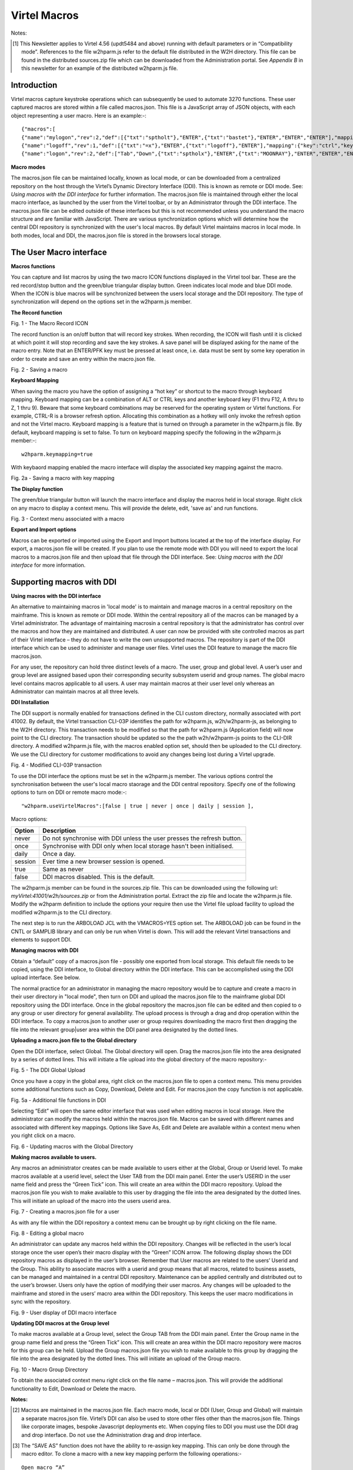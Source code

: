 ==================
   Virtel Macros
==================

Notes:

.. [#] This Newsletter applies to Virtel 4.56 (updt5484 and above) running with default parameters or in “Compatibility mode”. References to the file w2hparm.js refer to the default file distributed in the W2H directory. This file can be found in the distributed sources.zip file which can be downloaded from the Administration portal. See *Appendix B* in this newsletter for an example of the distributed w2hparm.js file.

Introduction
============
Virtel macros capture keystroke operations which can subsequently be used to automate 3270 functions. These user captured macros are stored within a file called macros.json. This file is a JavaScript array of JSON objects, with each object representing a user macro. Here is an example:-::

{"macros":[
{"name":"mylogon","rev":2,"def":[{"txt":"sptholt"},"ENTER",{"txt":"bastet"},"ENTER","ENTER","ENTER"],"mapping":{"key":"ctrl","keycode":76}},
{"name":"logoff","rev":1,"def":[{"txt":"=x"},"ENTER",{"txt":"logoff"},"ENTER"],"mapping":{"key":"ctrl","keycode":79}},
{"name":"logon","rev":2,"def":["Tab","Down",{"txt":"sptholx"},"ENTER",{"txt":"MOONRAY"},"ENTER","ENTER","ENTER"],"mapping":{"key":"alt","keycode":76}}],"fmt":2}

**Macro modes**

The macros.json file can be maintained locally, known as local mode, or can be downloaded from a centralized repository on the host through the Virtel’s Dynamic Directory Interface (DDI). This is known as remote or DDI mode. See: *Using macros with the DDI interface* for further information. The macros.json file is maintained through either the local macro interface, as launched by the user from the Virtel toolbar, or by an Administrator through the DDI interface. The macros.json file can be edited outside of these interfaces but this is not recommended unless you understand the macro structure and are familiar with JavaScript. There are various synchronization options which will determine how the central DDI repository is synchronized with the user's local macros. By default Virtel maintains macros in local mode. In both modes, local and DDI, the macros.json file is stored in the browsers local storage.  

The User Macro interface
========================

**Macros functions**

You can capture and list macros by using the two macro ICON functions displayed in the Virtel tool bar. These are the red record/stop button
and the green/blue triangular display button. Green indicates local mode and blue DDI mode. When the ICON is blue macros will be synchronized between the users local storage and the DDI repository. The type of synchronization will depend on the options set in the w2hparm.js member. 

**The Record function**

|image0|

Fig. 1 - The Macro Record ICON

The record function is an on/off button that will record key strokes.
When recording, the ICON will flash until it is clicked at which point
it will stop recording and save the key strokes. A save panel will be
displayed asking for the name of the macro entry. Note that an ENTER/PFK
key must be pressed at least once, i.e. data must be sent by some key
operation in order to create and save an entry within the macro.json file.

|image1|

Fig. 2 - Saving a macro

**Keyboard Mapping**

When saving the macro you have the option of assigning a “hot key” or shortcut to the macro through keyboard mapping. Keyboard mapping can be
a combination of ALT or CTRL keys and another keyboard key (F1 thru F12, A thru to Z, 1 thru 9). Beware that some keyboard combinations may be reserved for
the operating system or Virtel functions. For example, CTRL-R is a browser refresh option. Allocating this combination as a hotkey will
only invoke the refresh option and not the Virtel macro. Keyboard mapping is a feature that is turned on through a parameter in the w2hparm.js file. By default, keyboard mapping is set to false. To turn on keyboard mapping specify the following in the w2hparm.js member:-::

	w2hparm.keymapping=true 

With keybaord mapping enabled the macro interface will display the associated key mapping against the macro.

|keyboard_mapping|

Fig. 2a - Saving a macro with key mapping

**The Display function**

The green/blue triangular button will launch the macro interface and display the macros held in local storage. Right click on any macro to display a context menu. This will provide the delete, edit, 'save as' and run functions. 

|image2|

Fig. 3 - Context menu associated with a macro

**Export and Import options**

Macros can be exported or imported using the Export and Import buttons located at the top of the interface display. For export, a macros.json file will be created. If you plan to use the remote mode with DDI you will need to export the local macros to a macros.json file and then upload that file through the DDI interface. See: *Using macros with the DDI interface* for more information.

Supporting macros with DDI
==========================

**Using macros with the DDI interface**

An alternative to maintaining macros in 'local mode' is to maintain and manage macros in a central repository on the mainframe. This is known as remote or DDI mode. Within the central repository all of the macros can be managed by a Virtel administrator. The advantage of maintaining macrosin a central repository is that the administrator has control over the macros and how they are maintained and distributed. A user can now be provided with site controlled macros as part of their Virtel interface – they do not have to write the own unsupported macros. The repository is part of the DDI interface which can be used to administer and manage user files. Virtel uses the DDI feature to manage the macro file macros.json.

For any user, the repository can hold three distinct levels of a macro. The user, group and global level. A user’s user and group level are
assigned based upon their corresponding security subsystem userid and group names. The global macro level contains macros applicable to all
users. A user may maintain macros at their user level only whereas an Administrator can maintain macros at all three levels.

**DDI Installation**

The DDI support is normally enabled for transactions defined in the CLI custom directory, normally associated with port 41002. By default, the Virtel transaction CLI-03P identifies the path for w2hparm.js, w2h/w2hparm-js, as belonging to the W2H directory. This transaction needs to be modified so that the path for w2hparm.js (Application field) will now point to the CLI directory. The transaction should be updated so the the path w2h/w2hparm-js points to the CLI-DIR directory. A modified w2hparm.js file, with the macros enabled option set, should then be uploaded to the CLI directory. We use the CLI directory for customer modifications to avoid any changes being lost during a Virtel upgrade. 

|image3|

Fig. 4 - Modified CLI-03P transaction

To use the DDI interface the options must be set in the w2hparm.js member. The various options control the synchronisation between the user's local macro staorage and the DDI central repository. Specify one of the following options to turn on DDI or remote macro mode:-::

"w2hparm.useVirtelMacros":[false | true | never | once | daily | session ],

Macro options:

+---------+-------------------------------------------------------------+
| Option  |                      Description                            |
+=========+=============================================================+
| never   |  Do not synchronise with DDI unless the user presses the    |      
|         |  refresh button.                                            |
+---------+-------------------------------------------------------------+ 
| once    |  Synchronise with DDI only when local storage hasn't been   |
|         |  initialised.                                               |
+---------+-------------------------------------------------------------+ 
| daily   |  Once a day.                                                |
+---------+-------------------------------------------------------------+
| session |  Ever time a new browser session is opened.                 |
+---------+-------------------------------------------------------------+
| true    |  Same as never                                              |
+---------+-------------------------------------------------------------+
| false   |  DDI macros disabled. This is the default.                  |
+---------+-------------------------------------------------------------+      


The w2hparm.js member can be found in the sources.zip file. This can be downloaded using the following url: *myVirtel:41001/w2h/sources.zip* or from the Administration portal. Extract the zip file and locate the w2hparm.js file. Modify the w2hparm definition to include the options your require then use the Virtel file upload facility to upload the modified w2hparm.js to the CLI directory.

The next step is to run the ARBOLOAD JCL with the VMACROS=YES option set. The ARBOLOAD job can be found in the CNTL or SAMPLIB library and can only be run when Virtel is down. This will add the relevant Virtel transactions and elements to support DDI.

**Managing macros with DDI**

Obtain a “default” copy of a macros.json file - possibly one exported from local storage. This default file needs to be copied, using the DDI interface, to Global directory within the DDI interface. This can be accomplished using the DDI upload interface. See below.

The normal practice for an administrator in managing the macro repository would be to capture and create a macro in their user directory in "local mode", then turn on DDI and upload the macros.json file to the mainframe global DDI repository using the DDI interface. Once in the global repository the macros.json file can be edited and then copied to o any group or user directory for general availability. The upload process is through a drag and drop operation within the DDI interface. To copy a macros.json to another user or group requires downloading the macro first then dragging the file into the relevant group|user area within the DDI panel area designated by the dotted lines.

**Uploading a macro.json file to the Global directory**

Open the DDI interface, select Global. The Global directory will open. Drag the macros.json file into the area designated by a series of dotted lines. This will initiate a file upload into the global directory of the macro repository:-

|image4|

Fig. 5 - The DDI Global Upload

Once you have a copy in the global area, right click on the macros.json file to open a context menu. This menu provides some additional functions such as Copy, Download, Delete and Edit. For macros.json the copy function is not applicable.

|image5|

Fig. 5a - Additional file functions in DDI

Selecting “Edit” will open the same editor interface that was used when editing macros in local storage. Here the administrator can modify the
macros held within the macros.json file. Macros can be saved with different names and associated with different key mappings. Options like
Save As, Edit and Delete are available within a context menu when you right click on a macro.

|image6|

Fig. 6 - Updating macros with the Global Directory

**Making macros available to users.**

Any macros an administrator creates can be made available to users either at the Global, Group or Userid level. To make macros available at a userid level, select the User TAB from the DDI main panel. Enter the user’s USERID in the user name field and press the “Green Tick” icon. This will create an area within the DDI macro repository. Upload the
macros.json file you wish to make available to this user by dragging the file into the area designated by the dotted lines. This will initiate an upload of the macro into the users userid area.

|image7|

Fig. 7 - Creating a macros.json file for a user

As with any file within the DDI repository a context menu can be brought up by right clicking on the file name.

|image8|

Fig. 8 - Editing a global macro

An administrator can update any macros held within the DDI repository. Changes will be reflected in the user’s local storage once the user open’s their macro display with the “Green” ICON arrow. The following display shows the DDI repository macros as displayed in the user’s browser. Remember that User macros are related to the users’ Userid and
the Group. This ability to associate macros with a userid and group means that all macros, related to business assets, can be managed and maintained in a central DDI repository. Maintenance can be applied centrally and distributed out to the user’s browser. Users only have the option of modifying their user macros. Any changes will be uploaded to the mainframe and stored in the users’ macro area within the DDI repository. This keeps the user macro modifications in sync with the repository.

|image9|

Fig. 9 - User display of DDI macro interface

**Updating DDI macros at the Group level**

To make macros available at a Group level, select the Group TAB from the DDI main panel. Enter the Group name in the group name field and press the “Green Tick” icon. This will create an area within the DDI macro repository were macros for this group can be held. Upload the Group macros.json file you wish to make available to this group by dragging the file into the area designated by the dotted lines. This will initiate an upload of the Group macro.

|image10|

Fig. 10 - Macro Group Directory

To obtain the associated context menu right click on the file name – macros.json. This will provide the additional functionality to Edit, Download or Delete the macro.

**Notes:**

.. [#] Macros are maintained in the macros.json file. Each macro mode, local or DDI (User, Group and Global) will maintain a separate macros.json file. Virtel’s DDI can also be used to store other files other than the macros.json file. Things like corporate images, bespoke Javascript deployments etc. When copying files to DDI you must use the DDI drag and drop interface. Do not use the Administration drag and drop interface. 

.. [#] The “SAVE AS” function does not have the ability to re-assign key mapping. This can only be done through the macro editor. To clone a macro with a new key mapping perform the following operations:-

::

	Open macro “A”
	Save as “B”
	Open macro “B” in Editor.
	Save with key board mapping.

**Autoupdate of macros in local storage.**

Updates to DDI macros held in local storage can only be updated once the
user refreshes or redisplays the macros. This triggers the download from
the mainframe. Macros are not “automatically” updated in the background
due to the performance. If an Administrator updates a macro on the
mainframe that update will only be available to the user when the user
redisplays or refreshes his local storage by using the “Green” display
ICON.

**Synchronisation of macros in multiple Virtel environments.**

If you are running multiple images of Virtel, say in a SYSPLEX
arrangement, using separate HTMLTRSF files then the
“synchronizeVirtelMacros” option should be set to true. This ensures
that macro changes are reflected in all DDI repositories and
consequently associated local storage. Update the w2hparm.js file to
include the synchronizeVirtelMacros option:-::

	w2hparm.useVirtelMacros = session,
	w2hparm.synchronizeVirtelMacros = true,

**Appendix A - Macro format and commands**

The format of the macro.json is embedded JSON structures. Each name
structure represents a keystroke macro identified by the “name” keyword.

	Name: The name of the macro entry. 
	Rev: The “rev” is a user revision keyword.
	Def: The “def” keyword identifies the commands and entry values.

The macro editor supports the following commands:-::

-  "any string of characters to input into 3270 screen"
-  move(pos)
-  copy(startRow,startCol,endRow,endCol)
-  paste(pos)
-  paste(pos,nbRows,nbCols)
-  key(keyIdentifier)

**Macro example**::

{"macros":[
{"name":"SDSFLOG","rev":2,"def":["move(435)","ENTER",{"txt":"=M"},"ErEof","ENTER",{"txt":"6"},"ENTER"]},
{"name":"SDSFDA","rev":1,"def":[77,"ENTER",53,"ENTER",100,97,"ENTER"]}],"fmt":1}

**Appendix B – Modifying the distributed w2hparm.js**

The distributed w2hparm.js looks like this:-::

	var w2hparm = {
	"settingsGUI":{"version":"v2"},
	"font":"Droid Sans Mono",
	"fontsize":"window",
	"ctrl":"ENTER",
	"enter":"Newline",
	"home":"Home",
	"end":"ErEof",
	"shiftins":"Dup",
	"shifthome":"FieldMark",
	"shiftend":"End",
	"ctrlins":"PA1",
	"ctrldel":"PA2",
	"ctrlend":"End",
	"pgup":"PF7",
	"pgdn":"PF8",
	"pause":"CLEAR",
	"style":"3270"};

Adding addition options can be placed after the closing bracket. For example to turn on keyboard mapping place the following statement after the w2hparm definition::
	
	.....	
	"pause":"CLEAR",
	"style":"3270"};
	// Set user options. Turn on keymapping
	w2hparm.keymapping=true


**Appendix C – Installation support for DDI**

- Virtel V4.54 and above. Run the ARBOLOAD with MACROS=YES to install the DDI feature.

- Virtel V4.53 To upgrade your 4.53 system to include the new macro feature the following ARBO updates are required. Run this JCL to update your 4.53 ARBO to include the directories and transactions required for macros. You will also need to update transaction W2H-20 in WEB2HOST and changing the output scenario to ADMINVWM:-::

	//VIRARBLD JOB 1,ARBOLOAD,CLASS=A,MSGCLASS=X,NOTIFY=&SYSUID
	//*--------------------------------------------------------------*
	// SET LANG=EN
	// SET LOAD=SP000.VIRT453.LOADLIB
	// SET ARBO=SP000.SPVIREH.ARBO
	// SET VMACROS=YES
	//*--------------------------------------------------------------*
	//VIRLOAD PROC PROCESS='YES-OR-NO'
	//VIRLOAD EXEC PGM=VIRCONF,PARM='LOAD,NOREPL,LANG=&LANG',REGION=2M
	//STEPLIB DD DISP=SHR,DSN=&LOAD
	//VIRARBO DD DISP=SHR,DSN=&ARBO
	//SYSPRINT DD SYSOUT=\*
	//SYSIN DD DDNAME=SYSIN&PROCESS
	//SYSINNO DD DUMMY,DCB=(RECFM=FB,LRECL=80,BLKSIZE=80)
	// PEND
	//VMACROS EXEC VIRLOAD,PROCESS=&VMACROS
	//SYSINYES DD * <--START VMACROS SECTION-->
	*--------------------------------------------------------------*
	*
	(EN)*Definitions for VIRTEL dynamic directories
	(FR)*Dbfinitions des rbpertoires VIRTEL dynamiques
	*
	SUBDIR ID=GLB-DIR,
	(EN) DESC='Global files',
	(FR) DESC='Fichiers globaux',
	FSTYPE=V,
	DDNAME=HTMLTRSF,
	KEY=GLOBAL,
	NAMELEN=0064,
	AUTHUP=X,
	AUTHDOWN=X,
	AUTHDEL=X
	SUBDIR ID=GRP-DIR,
	(EN) DESC='Group files',
	(FR) DESC='Fichiers de groupe',
	FSTYPE=V,
	DDNAME=HTMLTRSF,
	KEY=%GROUP%,
	NAMELEN=0064,
	AUTHUP=X,
	AUTHDOWN=X,
	AUTHDEL=X
	SUBDIR ID=USR-DIR,
	(EN) DESC='User files',
	(FR) DESC='Fichiers utilisateur',
	FSTYPE=V,
	DDNAME=HTMLTRSF,
	KEY=%USER%,
	NAMELEN=0064,
	AUTHUP=X,
	AUTHDOWN=X,
	AUTHDEL=X
	*
	(EN)*Transactions to access VIRTEL dynamic directories via WEB2HOST
	(FR)*Transactions pour accbder aux rbpertoires VIRTEL dynamiques via WEB2HOST
	*
	TRANSACT ID=W2H-03A,
	NAME='w2h',
	(EN) DESC='Global files directory',
	(FR) DESC='Rbpertoire des fichiers globaux',
	APPL=GLB-DIR,
	TYPE=4,
	TERMINAL=DELOC,
	STARTUP=2,
	SECURITY=0,
	LOGMSG='/w2h/global'
	TRANSACT ID=W2H-03G,
	NAME='w2h',
	(EN) DESC='Group files directory',
	(FR) DESC='Rbpertoire des fichiers de groupe',
	APPL=GRP-DIR,
	TYPE=4,
	TERMINAL=DELOC,
	STARTUP=2,
	SECURITY=0,
	LOGMSG='/w2h/group'
	TRANSACT ID=W2H-03U,
	NAME='w2h',
	(EN) DESC='User files directory',
	(FR) DESC='Rbpertoire des fichiers utilisateur',
	APPL=USR-DIR,
	TYPE=4,
	TERMINAL=DELOC,
	STARTUP=2,
	SECURITY=0,
	LOGMSG='/w2h/user'
	*
	(EN)*Transactions to access VIRTEL dynamic directories via CLIWHOST
	(FR)*Transactions pour accbder aux rbpertoires VIRTEL dynamiques via CLIWHOST
	*
	TRANSACT ID=CLI-03A,
	NAME='w2h',
	(EN) DESC='Global files directory',
	(FR) DESC='Rbpertoire des fichiers globaux',
	APPL=GLB-DIR,
	TYPE=4,
	TERMINAL=CLLOC,
	STARTUP=2,
	SECURITY=0,
	LOGMSG='/w2h/global'
	TRANSACT ID=CLI-03G,
	NAME='w2h',
	(EN) DESC='Group files directory',
	(FR) DESC='Rbpertoire des fichiers de groupe',
	APPL=GRP-DIR,
	TYPE=4,
	TERMINAL=CLLOC,
	STARTUP=2,
	SECURITY=0,
	LOGMSG='/w2h/group'
	TRANSACT ID=CLI-03U,
	NAME='w2h',
	(EN) DESC='User files directory',
	(FR) DESC='Rbpertoire des fichiers utilisateur',
	APPL=USR-DIR,
	TYPE=4,
	TERMINAL=CLLOC,
	STARTUP=2,
	SECURITY=0,
	LOGMSG='/w2h/user'
	*
	(EN)*Transaction for the Dynamic Directory Interface application
	(FR)*Transaction pour l'application Dynamic Directory Interface
	*
	TRANSACT ID=W2H-07,
	NAME='dynadmin',
	(EN) DESC='Dynamic Directory Interface',
	(FR) DESC='Dynamic Directory Interface',
	APPL=VIR0022,
	TYPE=2,
	TERMINAL=DELOC,
	STARTUP=2,
	SECURITY=1,
	TRANSL=1,
	EXITMSGI=SCDYNADM,
	EXITMSGO=SCDYNADM
	*
	(EN)*Transaction to allow users to upload macros via CLIWHOST
	(FR)*Transaction pour chargement des macros utilisateur via CLIWHOST
	*
	TRANSACT ID=CLI-80U,
	NAME='uplusr',
	(EN) DESC='Upload user macros',
	(FR) DESC="Chargement des macros de l'utilisateur",
	APPL=VIR0041C,
	TYPE=2,
	TERMINAL=CLLOC,
	STARTUP=2,
	SECURITY=0,
	LOGMSG=USR-DIR
	*
	(EN)*Transactions to allow administrator to upload macros
	(FR)*Transactions pour chargement des macros par l'administrateur
	*
	TRANSACT ID=W2H-66,
	NAME='usrcap',
	(EN) DESC='Generate administrator upload capability token',
	(FR) DESC='Generation de jeton de capacitb administrateur',
	APPL=$NONE$,
	TYPE=2,
	TERMINAL=DELOC,
	STARTUP=2,
	SECURITY=1,
	TRANSL=0,
	TIOASTA='&/S OK &/T',
	EXITSTA=SCENUCAP
	TRANSACT ID=W2H-80A,
	NAME='uplglb',
	(EN) DESC='Upload macros (GLB-DIR directory)',
	(FR) DESC='Chargement des macros (rbpertoire GLB-DIR)',
	APPL=VIR0041C,
	TYPE=2,
	TERMINAL=DELOC,
	STARTUP=2,
	SECURITY=1,
	LOGMSG=GLB-DIR
	TRANSACT ID=W2H-80G,
	NAME='uplgrp',
	(EN) DESC='Upload macros (GRP-DIR directory)',
	(FR) DESC='Chargement des macros (rbpertoire GRP-DIR)',
	APPL=VIR0041C,
	TYPE=2,
	TERMINAL=DELOC,
	STARTUP=2,
	SECURITY=1,
	LOGMSG=GRP-DIR
	TRANSACT ID=W2H-80U,
	NAME='uplusr',
	(EN) DESC='Upload macros (USR-DIR directory)',
	(FR) DESC='Chargement des macros (rbpertoire USR-DIR)',
	APPL=VIR0041C,
	TYPE=2,
	TERMINAL=DELOC,
	STARTUP=2,
	SECURITY=1,
	LOGMSG=USR-DIR
	*--------------------------------------------------------------	*
	<--END VMACROS SECTION-->

.. |image0| image:: images/media/image1.png
   :width: 6.30000in
   :height: 1.51389in
.. |image1| image:: images/media/image2.png
   :width: 5.76122in
   :height: 5.72997in
.. |image2| image:: images/media/image3.png
   :width: 6.06335in
   :height: 5.36533in
.. |image3| image:: images/media/image4.png
   :width: 5.6in
   :height: 5.2in
.. |image4| image:: images/media/image5.png
   :width: 6.3in
   :height: 5.2in
.. |image5| image:: images/media/image6.png
   :width: 6.3in
   :height: 5.2in
.. |image6| image:: images/media/image7.png
   :width: 6.3in
   :height: 5.2in
.. |image7| image:: images/media/image8.png
   :width: 6.3in
   :height: 5.2in
.. |image8| image:: images/media/image9.png
   :width: 6.3in
   :height: 5.2in
.. |image9| image:: images/media/image10.png
   :width: 5.41667in
   :height: 5.26501in
.. |image10| image:: images/media/image11.png
   :width: 6.30000in
   :height: 5.19931in
.. |keyboard_mapping| image:: images/media/keyboard_mapping.png
   :width: 5.41667in
   :height: 5.26501in   
